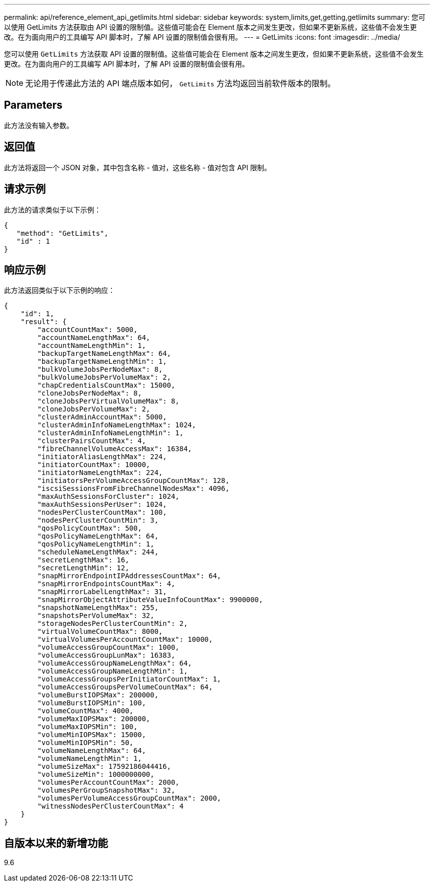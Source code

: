 ---
permalink: api/reference_element_api_getlimits.html 
sidebar: sidebar 
keywords: system,limits,get,getting,getlimits 
summary: 您可以使用 GetLimits 方法获取由 API 设置的限制值。这些值可能会在 Element 版本之间发生更改，但如果不更新系统，这些值不会发生更改。在为面向用户的工具编写 API 脚本时，了解 API 设置的限制值会很有用。 
---
= GetLimits
:icons: font
:imagesdir: ../media/


[role="lead"]
您可以使用 `GetLimits` 方法获取 API 设置的限制值。这些值可能会在 Element 版本之间发生更改，但如果不更新系统，这些值不会发生更改。在为面向用户的工具编写 API 脚本时，了解 API 设置的限制值会很有用。


NOTE: 无论用于传递此方法的 API 端点版本如何， `GetLimits` 方法均返回当前软件版本的限制。



== Parameters

此方法没有输入参数。



== 返回值

此方法将返回一个 JSON 对象，其中包含名称 - 值对，这些名称 - 值对包含 API 限制。



== 请求示例

此方法的请求类似于以下示例：

[listing]
----
{
   "method": "GetLimits",
   "id" : 1
}
----


== 响应示例

此方法返回类似于以下示例的响应：

[listing]
----
{
    "id": 1,
    "result": {
        "accountCountMax": 5000,
        "accountNameLengthMax": 64,
        "accountNameLengthMin": 1,
        "backupTargetNameLengthMax": 64,
        "backupTargetNameLengthMin": 1,
        "bulkVolumeJobsPerNodeMax": 8,
        "bulkVolumeJobsPerVolumeMax": 2,
        "chapCredentialsCountMax": 15000,
        "cloneJobsPerNodeMax": 8,
        "cloneJobsPerVirtualVolumeMax": 8,
        "cloneJobsPerVolumeMax": 2,
        "clusterAdminAccountMax": 5000,
        "clusterAdminInfoNameLengthMax": 1024,
        "clusterAdminInfoNameLengthMin": 1,
        "clusterPairsCountMax": 4,
        "fibreChannelVolumeAccessMax": 16384,
        "initiatorAliasLengthMax": 224,
        "initiatorCountMax": 10000,
        "initiatorNameLengthMax": 224,
        "initiatorsPerVolumeAccessGroupCountMax": 128,
        "iscsiSessionsFromFibreChannelNodesMax": 4096,
        "maxAuthSessionsForCluster": 1024,
        "maxAuthSessionsPerUser": 1024,
        "nodesPerClusterCountMax": 100,
        "nodesPerClusterCountMin": 3,
        "qosPolicyCountMax": 500,
        "qosPolicyNameLengthMax": 64,
        "qosPolicyNameLengthMin": 1,
        "scheduleNameLengthMax": 244,
        "secretLengthMax": 16,
        "secretLengthMin": 12,
        "snapMirrorEndpointIPAddressesCountMax": 64,
        "snapMirrorEndpointsCountMax": 4,
        "snapMirrorLabelLengthMax": 31,
        "snapMirrorObjectAttributeValueInfoCountMax": 9900000,
        "snapshotNameLengthMax": 255,
        "snapshotsPerVolumeMax": 32,
        "storageNodesPerClusterCountMin": 2,
        "virtualVolumeCountMax": 8000,
        "virtualVolumesPerAccountCountMax": 10000,
        "volumeAccessGroupCountMax": 1000,
        "volumeAccessGroupLunMax": 16383,
        "volumeAccessGroupNameLengthMax": 64,
        "volumeAccessGroupNameLengthMin": 1,
        "volumeAccessGroupsPerInitiatorCountMax": 1,
        "volumeAccessGroupsPerVolumeCountMax": 64,
        "volumeBurstIOPSMax": 200000,
        "volumeBurstIOPSMin": 100,
        "volumeCountMax": 4000,
        "volumeMaxIOPSMax": 200000,
        "volumeMaxIOPSMin": 100,
        "volumeMinIOPSMax": 15000,
        "volumeMinIOPSMin": 50,
        "volumeNameLengthMax": 64,
        "volumeNameLengthMin": 1,
        "volumeSizeMax": 17592186044416,
        "volumeSizeMin": 1000000000,
        "volumesPerAccountCountMax": 2000,
        "volumesPerGroupSnapshotMax": 32,
        "volumesPerVolumeAccessGroupCountMax": 2000,
        "witnessNodesPerClusterCountMax": 4
    }
}
----


== 自版本以来的新增功能

9.6
